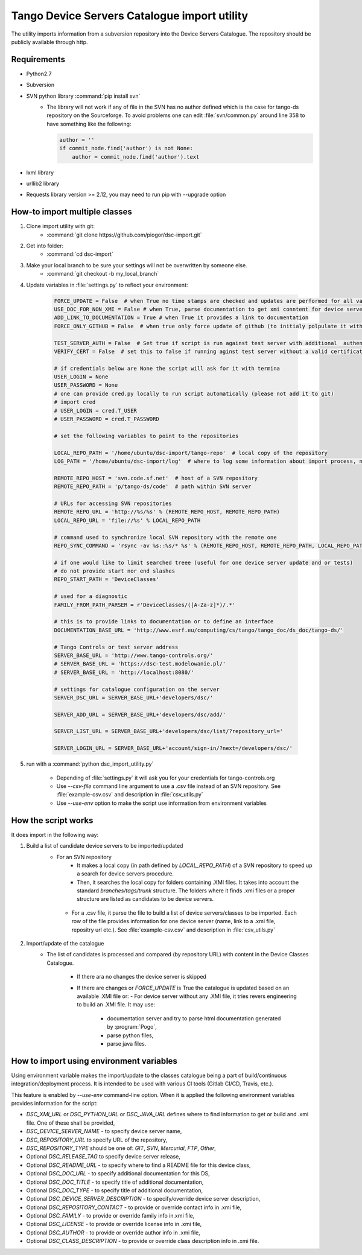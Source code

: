 
Tango Device Servers Catalogue import utility
=============================================

The utility imports information from a subversion repository into the Device Servers Catalogue. The repository should be
publicly available through http.

Requirements
------------

- Python2.7
- Subversion
- SVN python library :command:`pip install svn`
    - The library will not work if any of file in the SVN has no author defined which is the case for tango-ds repository
      on the Sourceforge. To avoid problems one can edit :file:`svn/common.py` around line 358 to have something like
      the following:

      .. code-block:: python

                author = ''
                if commit_node.find('author') is not None:
                    author = commit_node.find('author').text

- lxml library
- urllib2 library
- Requests library version >= 2.12, you may need to run pip with --upgrade option

How-to import multiple classes
------------------------------

#. Clone import utility with git:
    - :command:`git clone https://github.com/piogor/dsc-import.git`

#. Get into folder:
    - :command:`cd dsc-import`

#. Make your local branch to be sure your settings will not be overwritten by someone else.
    - :command:`git checkout -b my_local_branch`

#. Update variables in :file:`settings.py` to reflect your environment:

    .. code-block:: python

        FORCE_UPDATE = False  # when True no time stamps are checked and updates are performed for all valid device servers
        USE_DOC_FOR_NON_XMI = False # when True, parse documentation to get xmi conntent for device servers without XMI
        ADD_LINK_TO_DOCUMENTATION = True # when True it provides a link to documentation
        FORCE_ONLY_GITHUB = False  # when true only force update of github (to initialy polpulate it with data)

        TEST_SERVER_AUTH = False  # Set true if script is run against test server with additional  authentication (webu test)
        VERIFY_CERT = False  # set this to false if running aginst test server without a valid certificate

        # if credentials below are None the script will ask for it with termina
        USER_LOGIN = None
        USER_PASSWORD = None
        # one can provide cred.py locally to run script automatically (please not add it to git)
        # import cred
        # USER_LOGIN = cred.T_USER
        # USER_PASSWORD = cred.T_PASSWORD

        # set the following variables to point to the repositories

        LOCAL_REPO_PATH = '/home/ubuntu/dsc-import/tango-repo'  # local copy of the repository
        LOG_PATH = '/home/ubuntu/dsc-import/log'  # where to log some information about import process, not used now.

        REMOTE_REPO_HOST = 'svn.code.sf.net'  # host of a SVN repository
        REMOTE_REPO_PATH = 'p/tango-ds/code'  # path within SVN server

        # URLs for accessing SVN repositories
        REMOTE_REPO_URL = 'http://%s/%s' % (REMOTE_REPO_HOST, REMOTE_REPO_PATH)
        LOCAL_REPO_URL = 'file://%s' % LOCAL_REPO_PATH

        # command used to synchronize local SVN repository with the remote one
        REPO_SYNC_COMMAND = 'rsync -av %s::%s/* %s' % (REMOTE_REPO_HOST, REMOTE_REPO_PATH, LOCAL_REPO_PATH)

        # if one would like to limit searched treee (useful for one device server update and or tests)
        # do not provide start nor end slashes
        REPO_START_PATH = 'DeviceClasses'

        # used for a diagnostic
        FAMILY_FROM_PATH_PARSER = r'DeviceClasses/([A-Za-z]*)/.*'

        # this is to provide links to documentation or to define an interface
        DOCUMENTATION_BASE_URL = 'http://www.esrf.eu/computing/cs/tango/tango_doc/ds_doc/tango-ds/'

        # Tango Controls or test server address
        SERVER_BASE_URL = 'http://www.tango-controls.org/'
        # SERVER_BASE_URL = 'https://dsc-test.modelowanie.pl/'
        # SERVER_BASE_URL = 'http://localhost:8080/'

        # settings for catalogue configuration on the server
        SERVER_DSC_URL = SERVER_BASE_URL+'developers/dsc/'

        SERVER_ADD_URL = SERVER_BASE_URL+'developers/dsc/add/'

        SERVER_LIST_URL = SERVER_BASE_URL+'developers/dsc/list/?repository_url='

        SERVER_LOGIN_URL = SERVER_BASE_URL+'account/sign-in/?next=/developers/dsc/'

#. run with a :command:`python dsc_import_utility.py`

    - Depending of :file:`settings.py` it will ask you for your credentials for tango-controls.org
    - Use `--csv-file` command line argument to use a .csv file instead of an SVN repository. See :file:`example-csv.csv` and
      description in :file:`csv_utils.py`
    - Use `--use-env` option to make the script use information from environment variables

How the script works
--------------------

It does import in the following way:

1. Build a list of candidate device servers to be imported/updated
    - For an SVN repository
        - It makes a local copy  (in path defined by `LOCAL_REPO_PATH`) of a SVN repository to speed up a search
          for device servers procedure.
        - Then, it searches the local copy for folders containing .XMI files. It takes into account the
          standard *branches/tags/trunk* structure. The folders where it finds .xmi files or a proper structure are listed
          as candidates to be device servers.

     - For a .csv file, it parse the file to build a list of device servers/classes to be imported. Each row of the file provides
       information for one device server (name, link to a .xmi file, repositry url etc.). See :file:`example-csv.csv` and
       description in :file:`csv_utils.py`

2. Import/update of the catalogue
    - The list of candidates is processed and compared (by repository URL) with content in
      the Device Classes Catalogue.

        - If there ara no changes the device server is skipped

        - If there are changes or `FORCE_UPDATE` is True the catalogue is updated based on an available .XMI file or:
          - For device server without any .XMI file, it tries revers engineering to build an .XMI file. It may use:
              - documentation server and try to parse html documentation generated by :program:`Pogo`,
              - parse python files,
              - parse java files.


How to import using environment variables
-----------------------------------------

Using environment variable makes the import/update to the classes catalogue being a part of build/continuous
integration/deployment process. It is intended to be used with various CI tools
(Gitlab CI/CD, Travis, etc.).

This feature is enabled by `--use-env` command-line option. When it is applied the following environment
variables provides information for the script:

* `DSC_XMI_URL` or `DSC_PYTHON_URL` or `DSC_JAVA_URL` defines where to find information
  to get or build and .xmi file. One of these shall be provided,
* `DSC_DEVICE_SERVER_NAME` - to specify device server name,
* `DSC_REPOSITORY_URL` to specify URL of the repository,
* `DSC_REPOSITORY_TYPE` should be one of: `GIT`, `SVN`, `Mercurial`, `FTP`, `Other`,
* Optional `DSC_RELEASE_TAG` to specify device server release,
* Optional `DSC_README_URL` - to specify where to find a README file for this device class,
* Optional `DSC_DOC_URL` - to specify additional documentation for this DS,
* Optional `DSC_DOC_TITLE` - to specify title of additional documentation,
* Optional `DSC_DOC_TYPE` - to specify title of additional documentation,
* Optional `DSC_DEVICE_SERVER_DESCRIPTION` - to specify/override device server description,
* Optional `DSC_REPOSITORY_CONTACT` - to provide or override contact info in .xmi file,
* Optional `DSC_FAMILY` - to provide or override family info in.xmi file,
* Optional `DSC_LICENSE` - to provide or override license info in .xmi file,
* Optional `DSC_AUTHOR` - to provide or override author info in .xmi file,
* Optional `DSC_CLASS_DESCRIPTION` - to provide or override class description info in .xmi file.


